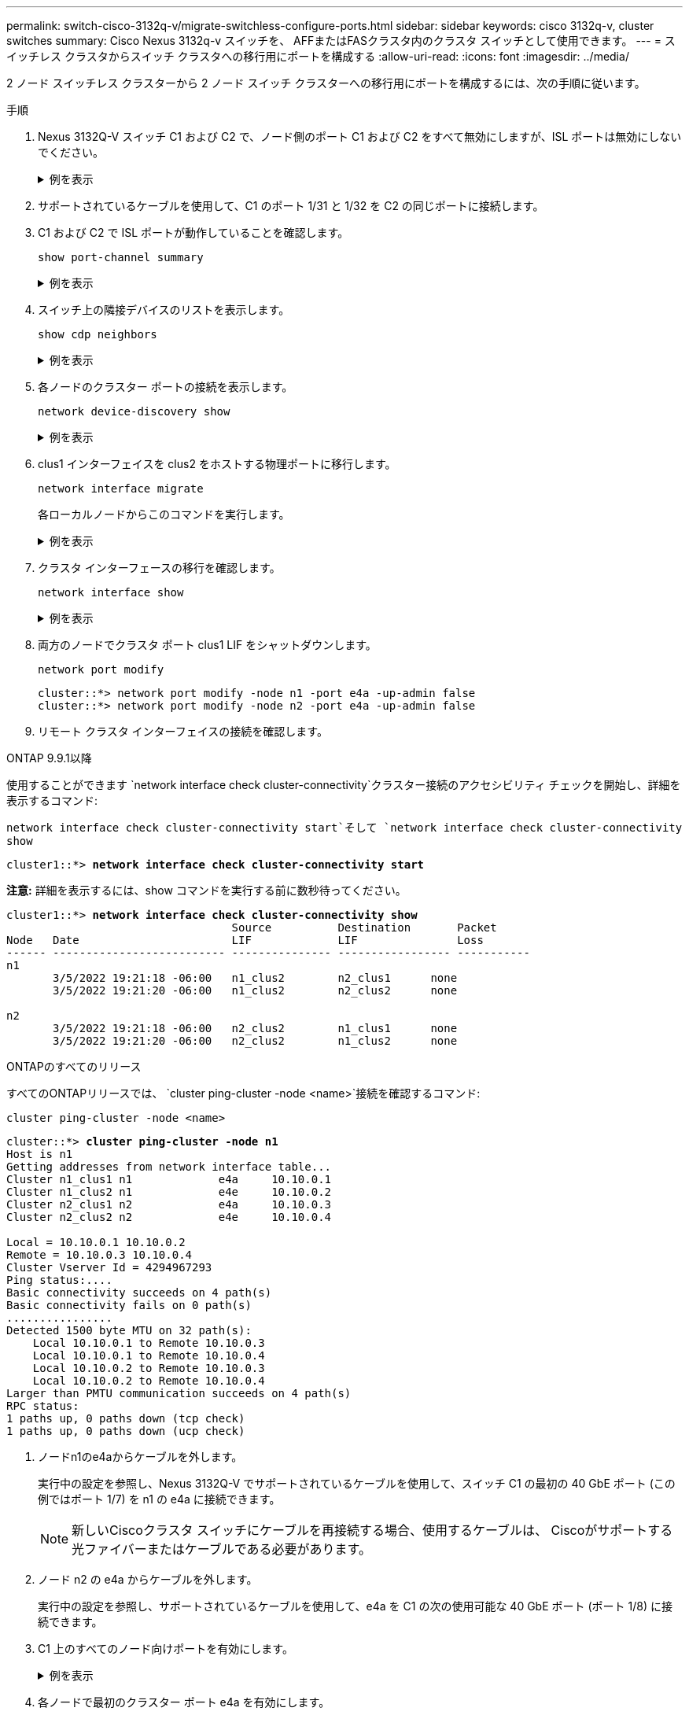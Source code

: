 ---
permalink: switch-cisco-3132q-v/migrate-switchless-configure-ports.html 
sidebar: sidebar 
keywords: cisco 3132q-v, cluster switches 
summary: Cisco Nexus 3132q-v スイッチを、 AFFまたはFASクラスタ内のクラスタ スイッチとして使用できます。 
---
= スイッチレス クラスタからスイッチ クラスタへの移行用にポートを構成する
:allow-uri-read: 
:icons: font
:imagesdir: ../media/


[role="lead"]
2 ノード スイッチレス クラスターから 2 ノード スイッチ クラスターへの移行用にポートを構成するには、次の手順に従います。

.手順
. Nexus 3132Q-V スイッチ C1 および C2 で、ノード側のポート C1 および C2 をすべて無効にしますが、ISL ポートは無効にしないでください。
+
.例を表示
[%collapsible]
====
次の例は、RCFでサポートされている設定を使用して、Nexus 3132Q-VクラスタスイッチC1とC2のポート1～30が無効になっていることを示しています。 `NX3132_RCF_v1.1_24p10g_26p40g.txt` :

[listing]
----
C1# copy running-config startup-config
[########################################] 100%
Copy complete.
C1# configure
C1(config)# int e1/1/1-4,e1/2/1-4,e1/3/1-4,e1/4/1-4,e1/5/1-4,e1/6/1-4,e1/7-30
C1(config-if-range)# shutdown
C1(config-if-range)# exit
C1(config)# exit

C2# copy running-config startup-config
[########################################] 100%
Copy complete.
C2# configure
C2(config)# int e1/1/1-4,e1/2/1-4,e1/3/1-4,e1/4/1-4,e1/5/1-4,e1/6/1-4,e1/7-30
C2(config-if-range)# shutdown
C2(config-if-range)# exit
C2(config)# exit
----
====
. サポートされているケーブルを使用して、C1 のポート 1/31 と 1/32 を C2 の同じポートに接続します。
. C1 および C2 で ISL ポートが動作していることを確認します。
+
`show port-channel summary`

+
.例を表示
[%collapsible]
====
[listing]
----
C1# show port-channel summary
Flags: D - Down         P - Up in port-channel (members)
       I - Individual   H - Hot-standby (LACP only)
       s - Suspended    r - Module-removed
       S - Switched     R - Routed
       U - Up (port-channel)
       M - Not in use. Min-links not met
--------------------------------------------------------------------------------
Group Port-        Type   Protocol  Member Ports
      Channel
--------------------------------------------------------------------------------
1     Po1(SU)      Eth    LACP      Eth1/31(P)   Eth1/32(P)

C2# show port-channel summary
Flags: D - Down         P - Up in port-channel (members)
       I - Individual   H - Hot-standby (LACP only)
       s - Suspended    r - Module-removed
       S - Switched     R - Routed
       U - Up (port-channel)
       M - Not in use. Min-links not met
--------------------------------------------------------------------------------
Group Port-        Type   Protocol  Member Ports
      Channel
--------------------------------------------------------------------------------
1     Po1(SU)      Eth    LACP      Eth1/31(P)   Eth1/32(P)
----
====
. スイッチ上の隣接デバイスのリストを表示します。
+
`show cdp neighbors`

+
.例を表示
[%collapsible]
====
[listing]
----
C1# show cdp neighbors
Capability Codes: R - Router, T - Trans-Bridge, B - Source-Route-Bridge
                  S - Switch, H - Host, I - IGMP, r - Repeater,
                  V - VoIP-Phone, D - Remotely-Managed-Device,
                  s - Supports-STP-Dispute

Device-ID          Local Intrfce  Hldtme Capability  Platform      Port ID
C2                 Eth1/31        174    R S I s     N3K-C3132Q-V  Eth1/31
C2                 Eth1/32        174    R S I s     N3K-C3132Q-V  Eth1/32

Total entries displayed: 2

C2# show cdp neighbors
Capability Codes: R - Router, T - Trans-Bridge, B - Source-Route-Bridge
                  S - Switch, H - Host, I - IGMP, r - Repeater,
                  V - VoIP-Phone, D - Remotely-Managed-Device,
                  s - Supports-STP-Dispute

Device-ID          Local Intrfce  Hldtme Capability  Platform      Port ID
C1                 Eth1/31        178    R S I s     N3K-C3132Q-V  Eth1/31
C1                 Eth1/32        178    R S I s     N3K-C3132Q-V  Eth1/32

Total entries displayed: 2
----
====
. 各ノードのクラスター ポートの接続を表示します。
+
`network device-discovery show`

+
.例を表示
[%collapsible]
====
次の例は、2 ノードのスイッチレス クラスター構成を示しています。

[listing]
----
cluster::*> network device-discovery show
            Local  Discovered
Node        Port   Device              Interface        Platform
----------- ------ ------------------- ---------------- ----------------
n1         /cdp
            e4a    n2                  e4a              FAS9000
            e4e    n2                  e4e              FAS9000
n2         /cdp
            e4a    n1                  e4a              FAS9000
            e4e    n1                  e4e              FAS9000
----
====
. clus1 インターフェイスを clus2 をホストする物理ポートに移行します。
+
`network interface migrate`

+
各ローカルノードからこのコマンドを実行します。

+
.例を表示
[%collapsible]
====
[listing]
----
cluster::*> network interface migrate -vserver Cluster -lif n1_clus1 -source-node n1
-destination-node n1 -destination-port e4e
cluster::*> network interface migrate -vserver Cluster -lif n2_clus1 -source-node n2
-destination-node n2 -destination-port e4e
----
====
. クラスタ インターフェースの移行を確認します。
+
`network interface show`

+
.例を表示
[%collapsible]
====
[listing]
----

cluster::*> network interface show -role cluster
 (network interface show)
            Logical    Status     Network            Current       Current Is
Vserver     Interface  Admin/Oper Address/Mask       Node          Port    Home
----------- ---------- ---------- ------------------ ------------- ------- ----
Cluster
            n1_clus1   up/up      10.10.0.1/24       n1            e4e     false
            n1_clus2   up/up      10.10.0.2/24       n1            e4e     true
            n2_clus1   up/up      10.10.0.3/24       n2            e4e     false
            n2_clus2   up/up      10.10.0.4/24       n2            e4e     true
4 entries were displayed.
----
====
. 両方のノードでクラスタ ポート clus1 LIF をシャットダウンします。
+
`network port modify`

+
[listing]
----
cluster::*> network port modify -node n1 -port e4a -up-admin false
cluster::*> network port modify -node n2 -port e4a -up-admin false
----
. リモート クラスタ インターフェイスの接続を確認します。


[role="tabbed-block"]
====
.ONTAP 9.9.1以降
--
使用することができます `network interface check cluster-connectivity`クラスター接続のアクセシビリティ チェックを開始し、詳細を表示するコマンド:

`network interface check cluster-connectivity start`そして `network interface check cluster-connectivity show`

[listing, subs="+quotes"]
----
cluster1::*> *network interface check cluster-connectivity start*
----
*注意:* 詳細を表示するには、show コマンドを実行する前に数秒待ってください。

[listing, subs="+quotes"]
----
cluster1::*> *network interface check cluster-connectivity show*
                                  Source          Destination       Packet
Node   Date                       LIF             LIF               Loss
------ -------------------------- --------------- ----------------- -----------
n1
       3/5/2022 19:21:18 -06:00   n1_clus2        n2_clus1      none
       3/5/2022 19:21:20 -06:00   n1_clus2        n2_clus2      none

n2
       3/5/2022 19:21:18 -06:00   n2_clus2        n1_clus1      none
       3/5/2022 19:21:20 -06:00   n2_clus2        n1_clus2      none
----
--
.ONTAPのすべてのリリース
--
すべてのONTAPリリースでは、 `cluster ping-cluster -node <name>`接続を確認するコマンド:

`cluster ping-cluster -node <name>`

[listing, subs="+quotes"]
----
cluster::*> *cluster ping-cluster -node n1*
Host is n1
Getting addresses from network interface table...
Cluster n1_clus1 n1		e4a	10.10.0.1
Cluster n1_clus2 n1		e4e	10.10.0.2
Cluster n2_clus1 n2		e4a	10.10.0.3
Cluster n2_clus2 n2		e4e	10.10.0.4

Local = 10.10.0.1 10.10.0.2
Remote = 10.10.0.3 10.10.0.4
Cluster Vserver Id = 4294967293
Ping status:....
Basic connectivity succeeds on 4 path(s)
Basic connectivity fails on 0 path(s)
................
Detected 1500 byte MTU on 32 path(s):
    Local 10.10.0.1 to Remote 10.10.0.3
    Local 10.10.0.1 to Remote 10.10.0.4
    Local 10.10.0.2 to Remote 10.10.0.3
    Local 10.10.0.2 to Remote 10.10.0.4
Larger than PMTU communication succeeds on 4 path(s)
RPC status:
1 paths up, 0 paths down (tcp check)
1 paths up, 0 paths down (ucp check)
----
--
====
. [[step10]]ノードn1のe4aからケーブルを外します。
+
実行中の設定を参照し、Nexus 3132Q-V でサポートされているケーブルを使用して、スイッチ C1 の最初の 40 GbE ポート (この例ではポート 1/7) を n1 の e4a に接続できます。

+

NOTE: 新しいCiscoクラスタ スイッチにケーブルを再接続する場合、使用するケーブルは、 Ciscoがサポートする光ファイバーまたはケーブルである必要があります。

. ノード n2 の e4a からケーブルを外します。
+
実行中の設定を参照し、サポートされているケーブルを使用して、e4a を C1 の次の使用可能な 40 GbE ポート (ポート 1/8) に接続できます。

. C1 上のすべてのノード向けポートを有効にします。
+
.例を表示
[%collapsible]
====
次の例は、RCFでサポートされている設定を使用して、Nexus 3132Q-VクラスタスイッチC1とC2でポート1～30が有効になっていることを示しています。 `NX3132_RCF_v1.1_24p10g_26p40g.txt` :

[listing]
----
C1# configure
C1(config)# int e1/1/1-4,e1/2/1-4,e1/3/1-4,e1/4/1-4,e1/5/1-4,e1/6/1-4,e1/7-30
C1(config-if-range)# no shutdown
C1(config-if-range)# exit
C1(config)# exit
----
====
. 各ノードで最初のクラスター ポート e4a を有効にします。
+
`network port modify`

+
.例を表示
[%collapsible]
====
[listing]
----
cluster::*> network port modify -node n1 -port e4a -up-admin true
cluster::*> network port modify -node n2 -port e4a -up-admin true
----
====
. 両方のノードでクラスターが起動していることを確認します。
+
`network port show`

+
.例を表示
[%collapsible]
====
[listing]
----
cluster::*> network port show -role cluster
  (network port show)
Node: n1
                                                                       Ignore
                                                  Speed(Mbps) Health   Health
Port      IPspace      Broadcast Domain Link MTU  Admin/Oper  Status   Status
--------- ------------ ---------------- ---- ---- ----------- -------- ------
e4a       Cluster      Cluster          up   9000 auto/40000  -        -
e4e       Cluster      Cluster          up   9000 auto/40000  -        -

Node: n2
                                                                       Ignore
                                                  Speed(Mbps) Health   Health
Port      IPspace      Broadcast Domain Link MTU  Admin/Oper  Status   Status
--------- ------------ ---------------- ---- ---- ----------- -------- ------
e4a       Cluster      Cluster          up   9000 auto/40000  -        -
e4e       Cluster      Cluster          up   9000 auto/40000  -        -
4 entries were displayed.
----
====
. 各ノードについて、移行されたすべてのクラスタ相互接続 LIF を元に戻します。
+
`network interface revert`

+
.例を表示
[%collapsible]
====
次の例は、移行された LIF がホーム ポートに戻されることを示しています。

[listing]
----
cluster::*> network interface revert -vserver Cluster -lif n1_clus1
cluster::*> network interface revert -vserver Cluster -lif n2_clus1
----
====
. すべてのクラスタ相互接続ポートがホーム ポートに戻っていることを確認します。
+
`network interface show`

+
その `Is Home`列には次の値が表示されます `true`に記載されているすべてのポートについて `Current Port`カラム。表示されている値が `false`ポートは元に戻されていません。

+
.例を表示
[%collapsible]
====
[listing]
----
cluster::*> network interface show -role cluster
 (network interface show)
            Logical    Status     Network            Current       Current Is
Vserver     Interface  Admin/Oper Address/Mask       Node          Port    Home
----------- ---------- ---------- ------------------ ------------- ------- ----
Cluster
            n1_clus1   up/up      10.10.0.1/24       n1            e4a     true
            n1_clus2   up/up      10.10.0.2/24       n1            e4e     true
            n2_clus1   up/up      10.10.0.3/24       n2            e4a     true
            n2_clus2   up/up      10.10.0.4/24       n2            e4e     true
4 entries were displayed.
----
====
. 各ノードのクラスター ポートの接続を表示します。
+
`network device-discovery show`

+
.例を表示
[%collapsible]
====
[listing]
----
cluster::*> network device-discovery show
            Local  Discovered
Node        Port   Device              Interface        Platform
----------- ------ ------------------- ---------------- ----------------
n1         /cdp
            e4a    C1                  Ethernet1/7      N3K-C3132Q-V
            e4e    n2                  e4e              FAS9000
n2         /cdp
            e4a    C1                  Ethernet1/8      N3K-C3132Q-V
            e4e    n1                  e4e              FAS9000
----
====
. 各ノードのコンソールで、clus2 をポート e4a に移行します。
+
`network interface migrate`

+
.例を表示
[%collapsible]
====
[listing]
----
cluster::*> network interface migrate -vserver Cluster -lif n1_clus2 -source-node n1
-destination-node n1 -destination-port e4a
cluster::*> network interface migrate -vserver Cluster -lif n2_clus2 -source-node n2
-destination-node n2 -destination-port e4a
----
====
. 両方のノードでクラスター ポート clus2 LIF をシャットダウンします。
+
`network port modify`

+
次の例では、両方のノードで指定されたポートがシャットダウンされています。

+
[listing]
----
cluster::*> network port modify -node n1 -port e4e -up-admin false
cluster::*> network port modify -node n2 -port e4e -up-admin false
----
. クラスタ LIF のステータスを確認します。
+
`network interface show`

+
.例を表示
[%collapsible]
====
[listing]
----
cluster::*> network interface show -role cluster
 (network interface show)
            Logical    Status     Network            Current       Current Is
Vserver     Interface  Admin/Oper Address/Mask       Node          Port    Home
----------- ---------- ---------- ------------------ ------------- ------- ----
Cluster
            n1_clus1   up/up      10.10.0.1/24       n1            e4a     true
            n1_clus2   up/up      10.10.0.2/24       n1            e4a     false
            n2_clus1   up/up      10.10.0.3/24       n2            e4a     true
            n2_clus2   up/up      10.10.0.4/24       n2            e4a     false
4 entries were displayed.
----
====
. ノード n1 の e4e からケーブルを外します。
+
実行中の設定を参照し、Nexus 3132Q-V でサポートされているケーブルを使用して、スイッチ C2 の最初の 40 GbE ポート (この例ではポート 1/7) を n1 の e4e に接続できます。

. ノード n2 の e4e からケーブルを外します。
+
実行中の設定を参照し、サポートされているケーブルを使用して、e4e を C2 の次の使用可能な 40 GbE ポート (ポート 1/8) に接続できます。

. C2 上のすべてのノード向けポートを有効にします。
+
.例を表示
[%collapsible]
====
次の例は、RCFでサポートされている設定を使用して、Nexus 3132Q-VクラスタスイッチC1とC2でポート1～30が有効になっていることを示しています。 `NX3132_RCF_v1.1_24p10g_26p40g.txt` :

[listing]
----
C2# configure
C2(config)# int e1/1/1-4,e1/2/1-4,e1/3/1-4,e1/4/1-4,e1/5/1-4,e1/6/1-4,e1/7-30
C2(config-if-range)# no shutdown
C2(config-if-range)# exit
C2(config)# exit
----
====
. 各ノードで 2 番目のクラスター ポート e4e を有効にします。
+
`network port modify`

+
次の例では、指定されたポートが起動される様子を示しています。

+
[listing]
----
cluster::*> network port modify -node n1 -port e4e -up-admin true
cluster::*> network port modify -node n2 -port e4e -up-admin true
----
. 各ノードについて、移行されたすべてのクラスタ相互接続 LIF を元に戻します。
+
`network interface revert`

+
次の例は、移行された LIF がホーム ポートに戻されることを示しています。

+
[listing]
----
cluster::*> network interface revert -vserver Cluster -lif n1_clus2
cluster::*> network interface revert -vserver Cluster -lif n2_clus2
----
. すべてのクラスタ相互接続ポートがホーム ポートに戻っていることを確認します。
+
`network interface show`

+
その `Is Home`列には次の値が表示されます `true`に記載されているすべてのポートについて `Current Port`カラム。表示されている値が `false`ポートは元に戻されていません。

+
.例を表示
[%collapsible]
====
[listing]
----
cluster::*> network interface show -role cluster
 (network interface show)
            Logical    Status     Network            Current       Current Is
Vserver     Interface  Admin/Oper Address/Mask       Node          Port    Home
----------- ---------- ---------- ------------------ ------------- ------- ----
Cluster
            n1_clus1   up/up      10.10.0.1/24       n1            e4a     true
            n1_clus2   up/up      10.10.0.2/24       n1            e4e     true
            n2_clus1   up/up      10.10.0.3/24       n2            e4a     true
            n2_clus2   up/up      10.10.0.4/24       n2            e4e     true
4 entries were displayed.
----
====
. すべてのクラスタ相互接続ポートが `up`州。
+
`network port show -role cluster`

+
.例を表示
[%collapsible]
====
[listing]
----
cluster::*> network port show -role cluster
  (network port show)
Node: n1
                                                                       Ignore
                                                  Speed(Mbps) Health   Health
Port      IPspace      Broadcast Domain Link MTU  Admin/Oper  Status   Status
--------- ------------ ---------------- ---- ---- ----------- -------- ------
e4a       Cluster      Cluster          up   9000 auto/40000  -        -
e4e       Cluster      Cluster          up   9000 auto/40000  -        -

Node: n2
                                                                       Ignore
                                                  Speed(Mbps) Health   Health
Port      IPspace      Broadcast Domain Link MTU  Admin/Oper  Status   Status
--------- ------------ ---------------- ---- ---- ----------- -------- ------
e4a       Cluster      Cluster          up   9000 auto/40000  -        -
e4e       Cluster      Cluster          up   9000 auto/40000  -        -
4 entries were displayed.
----
====


.次の手順
link:migrate-switchless-complete-migration.html["移行を完了する"] 。

